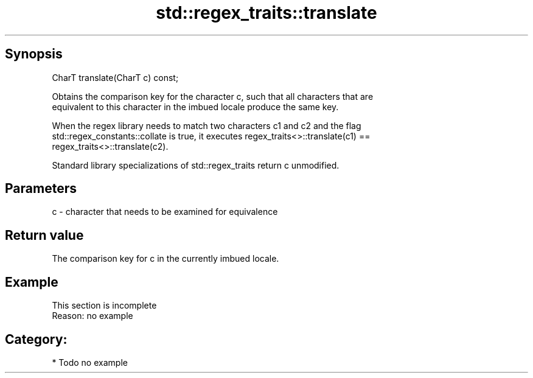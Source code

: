 .TH std::regex_traits::translate 3 "Apr 19 2014" "1.0.0" "C++ Standard Libary"
.SH Synopsis
   CharT translate(CharT c) const;

   Obtains the comparison key for the character c, such that all characters that are
   equivalent to this character in the imbued locale produce the same key.

   When the regex library needs to match two characters c1 and c2 and the flag
   std::regex_constants::collate is true, it executes regex_traits<>::translate(c1) ==
   regex_traits<>::translate(c2).

   Standard library specializations of std::regex_traits return c unmodified.

.SH Parameters

   c - character that needs to be examined for equivalence

.SH Return value

   The comparison key for c in the currently imbued locale.

.SH Example

    This section is incomplete
    Reason: no example

.SH Category:

     * Todo no example
